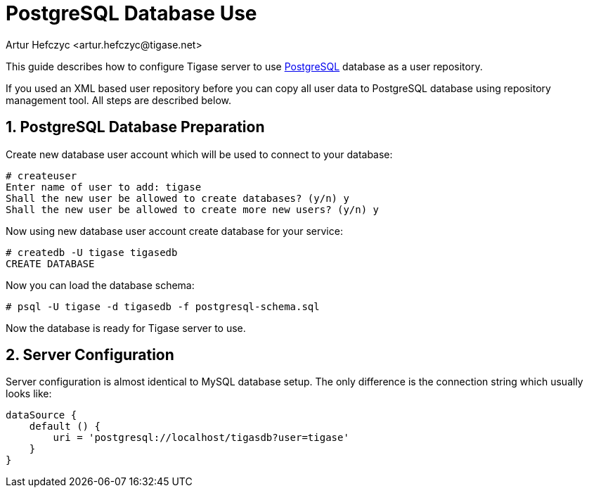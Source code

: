 [[postgresDB2]]
= PostgreSQL Database Use
:author: Artur Hefczyc <artur.hefczyc@tigase.net>
:version: v2.1, June 2017: Reformatted for v7.2.0.

:toc:
:numbered:
:website: http://tigase.net

This guide describes how to configure Tigase server to use link:http://www.postgresql.org/[PostgreSQL] database as a user repository.

If you used an XML based user repository before you can copy all user data to PostgreSQL database using repository management tool. All steps are described below.

== PostgreSQL Database Preparation
Create new database user account which will be used to connect to your database:

[source,sh]
-----
# createuser
Enter name of user to add: tigase
Shall the new user be allowed to create databases? (y/n) y
Shall the new user be allowed to create more new users? (y/n) y
-----

Now using new database user account create database for your service:

[source,sh]
-----
# createdb -U tigase tigasedb
CREATE DATABASE
-----

Now you can load the database schema:

[source,sh]
-----
# psql -U tigase -d tigasedb -f postgresql-schema.sql
-----

Now the database is ready for Tigase server to use.

== Server Configuration
Server configuration is almost identical to MySQL database setup. The only difference is the connection string which usually looks like:

[source,dsl]
-----
dataSource {
    default () {
        uri = 'postgresql://localhost/tigasdb?user=tigase'
    }
}
-----
